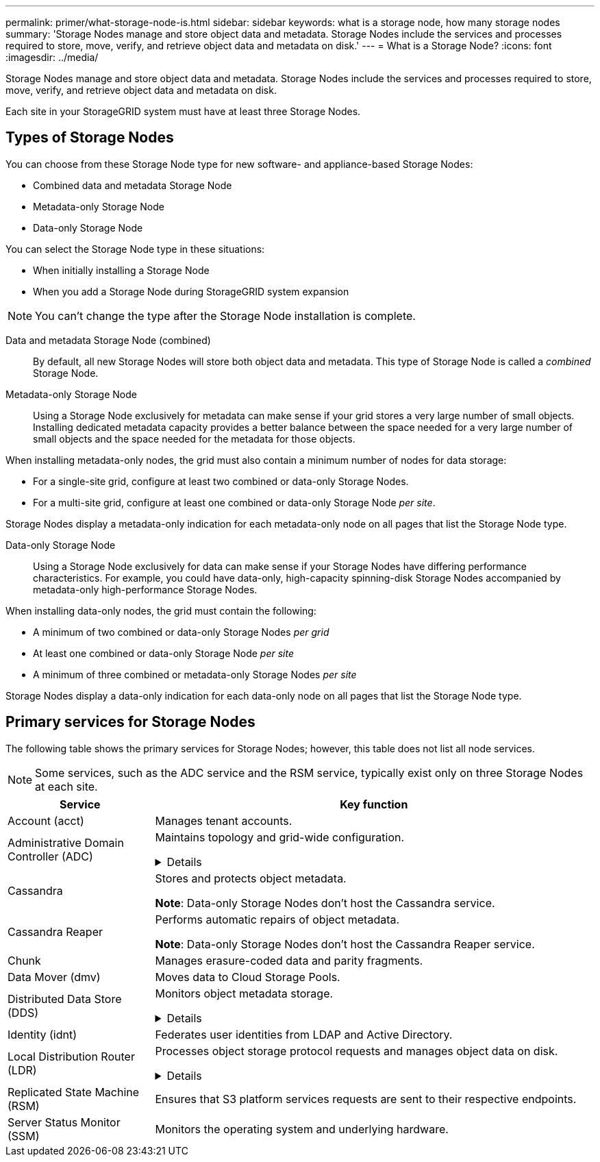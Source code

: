 ---
permalink: primer/what-storage-node-is.html
sidebar: sidebar
keywords: what is a storage node, how many storage nodes
summary: 'Storage Nodes manage and store object data and metadata. Storage Nodes include the services and processes required to store, move, verify, and retrieve object data and metadata on disk.'
---
= What is a Storage Node?
:icons: font
:imagesdir: ../media/

[.lead]
Storage Nodes manage and store object data and metadata. Storage Nodes include the services and processes required to store, move, verify, and retrieve object data and metadata on disk.

Each site in your StorageGRID system must have at least three Storage Nodes.

== Types of Storage Nodes
You can choose from these Storage Node type for new software- and appliance-based Storage Nodes:

* Combined data and metadata Storage Node
* Metadata-only Storage Node
* Data-only Storage Node

You can select the Storage Node type in these situations:

* When initially installing a Storage Node
* When you add a Storage Node during StorageGRID system expansion

NOTE: You can't change the type after the Storage Node installation is complete.

Data and metadata Storage Node (combined)::
By default, all new Storage Nodes will store both object data and metadata. This type of Storage Node is called a _combined_ Storage Node.

Metadata-only Storage Node::
Using a Storage Node exclusively for metadata can make sense if your grid stores a very large number of small objects. Installing dedicated metadata capacity provides a better balance between the space needed for a very large number of small objects and the space needed for the metadata for those objects.

When installing metadata-only nodes, the grid must also contain a minimum number of nodes for data storage:

* For a single-site grid, configure at least two combined or data-only Storage Nodes. 
* For a multi-site grid, configure at least one combined or data-only Storage Node _per site_.

Storage Nodes display a metadata-only indication for each metadata-only node on all pages that list the Storage Node type.

Data-only Storage Node::
Using a Storage Node exclusively for data can make sense if your Storage Nodes have differing performance characteristics. For example, you could have data-only, high-capacity spinning-disk Storage Nodes accompanied by metadata-only high-performance Storage Nodes.

When installing data-only nodes, the grid must contain the following:

* A minimum of two combined or data-only Storage Nodes _per grid_
* At least one combined or data-only Storage Node _per site_
* A minimum of three combined or metadata-only Storage Nodes _per site_

Storage Nodes display a data-only indication for each data-only node on all pages that list the Storage Node type.

== Primary services for Storage Nodes
The following table shows the primary services for Storage Nodes; however, this table does not list all node services.

NOTE: Some services, such as the ADC service and the RSM service, typically exist only on three Storage Nodes at each site.

[cols="1a,3a" options="header"]
|===
| Service| Key function

| Account (acct)
| Manages tenant accounts.

| Administrative Domain Controller (ADC)
| Maintains topology and grid-wide configuration. 

// Start snippet: collapsible block
.Details
[%collapsible]
====

The Administrative Domain Controller (ADC) service authenticates grid nodes and their connections with each other. The ADC service is hosted on a minimum of three Storage Nodes at a site.

*Note*: Data-only Storage Nodes don't host the ADC service.

The ADC service maintains topology information including the location and availability of services. When a grid node requires information from another grid node or an action to be performed by another grid node, it contacts an ADC service to find the best grid node to process its request. In addition, the ADC service retains a copy of the StorageGRID deployment's configuration bundles, allowing any grid node to retrieve current configuration information. 

To facilitate distributed and islanded operations, each ADC service synchronizes certificates, configuration bundles, and information about services and topology with the other ADC services in the StorageGRID system.

In general, all grid nodes maintain a connection to at least one ADC service. This ensures that grid nodes are always accessing the latest information. When grid nodes connect, they cache other grid nodes' certificates, enabling systems to continue functioning with known grid nodes even when an ADC service is unavailable. New grid nodes can only establish connections by using an ADC service.

The connection of each grid node lets the ADC service gather topology information. This grid node information includes the CPU load, available disk space (if it has storage), supported services, and the grid node's site ID. Other services ask the ADC service for topology information through topology queries. The ADC service responds to each query with the latest information received from the StorageGRID system.

====


| Cassandra
| Stores and protects object metadata.

*Note*: Data-only Storage Nodes don't host the Cassandra service.

| Cassandra Reaper
| Performs automatic repairs of object metadata.

*Note*: Data-only Storage Nodes don't host the Cassandra Reaper service.

| Chunk
| Manages erasure-coded data and parity fragments.

| Data Mover (dmv)
| Moves data to Cloud Storage Pools.

| Distributed Data Store (DDS)
| Monitors object metadata storage. 

// Start snippet: collapsible block
.Details
[%collapsible]
====

Each Storage Node includes the Distributed Data Store (DDS) service. This service interfaces with the Cassandra database to perform background tasks on the object metadata stored in the StorageGRID system.

The DDS service tracks the total number of objects ingested into the StorageGRID system as well as the total number of objects ingested through each of the system's supported interfaces (S3). 

====

| Identity (idnt)
| Federates user identities from LDAP and Active Directory.

| Local Distribution Router (LDR)
| Processes object storage protocol requests and manages object data on disk. 

.Details
[%collapsible]
====

Each Storage Node includes the Local Distribution Router (LDR) service. This service handles content transport functions, including data storage, routing, and request handling. The LDR service does most of the StorageGRID system's hard work by handling data transfer loads and data traffic functions.

The LDR service handles the following tasks:

* Queries
* Information lifecycle management (ILM) activity
* Object deletion
* Object data storage
* Object data transfers from another LDR service (Storage Node)
* Data storage management
* S3 protocol interface

The LDR service also maps each S3 object to its unique UUID.

Object stores::

The underlying data storage of an LDR service is divided into a fixed number of object stores (also known as storage volumes). Each object store is a separate mount point.
+
The object stores in a Storage Node are identified by a hexadecimal number from 0000 to 002F, which is known as the volume ID. Space is reserved in the first object store (volume 0) for object metadata in a Cassandra database; any remaining space on that volume is used for object data. All other object stores are used exclusively for object data, which includes replicated copies and erasure-coded fragments.
+
To ensure even space usage for replicated copies, object data for a given object is stored to one object store based on available storage space. When an object store fills to capacity, the remaining object stores continue to store objects until there is no more room on the Storage Node.

Metadata protection::

StorageGRID stores object metadata in a Cassandra database, which interfaces with the LDR service.
+
To ensure redundancy and thus protection against loss, three copies of object metadata are maintained at each site. This replication is non-configurable and performed automatically. For details, see link:../admin/managing-object-metadata-storage.html[Manage object metadata storage].

====


| Replicated State Machine (RSM)
| Ensures that S3 platform services requests are sent to their respective endpoints.

| Server Status Monitor (SSM)
| Monitors the operating system and underlying hardware.
|===









